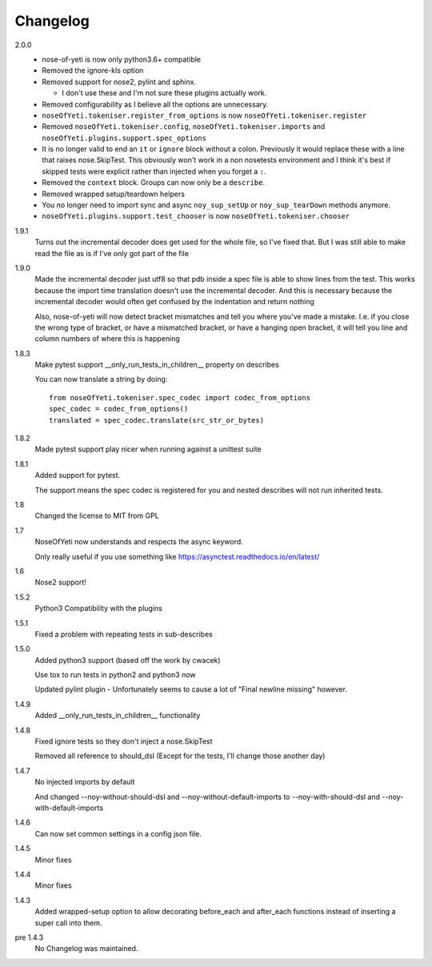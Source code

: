 .. _changelog:

Changelog
=========

2.0.0
    * nose-of-yeti is now only python3.6+ compatible
    * Removed the ignore-kls option
    * Removed support for nose2, pylint and sphinx.

      * I don't use these and I'm not sure these plugins actually work.

    * Removed configurability as I believe all the options are unnecessary.
    * ``noseOfYeti.tokeniser.register_from_options`` is now
      ``noseOfYeti.tokeniser.register``
    * Removed ``noseOfYeti.tokeniser.config``,
      ``noseOfYeti.tokeniser.imports`` and
      ``noseOfYeti.plugins.support.spec_options``
    * It is no longer valid to end an ``it`` or ``ignore`` block without a colon.
      Previously it would replace these with a line that raises nose.SkipTest.
      This obviously won't work in a non nosetests environment and I think it's
      best if skipped tests were explicit rather than injected when you forget
      a ``:``.
    * Removed the ``context`` block. Groups can now only be a ``describe``.
    * Removed wrapped setup/teardown helpers
    * You no longer need to import sync and async ``noy_sup_setUp`` or
      ``noy_sup_tearDown`` methods anymore.
    * ``noseOfYeti.plugins.support.test_chooser`` is now
      ``noseOfYeti.tokeniser.chooser``

1.9.1
    Turns out the incremental decoder does get used for the whole file, so I've
    fixed that. But I was still able to make read the file as is if I've only
    got part of the file

1.9.0
    Made the incremental decoder just utf8 so that pdb inside a spec file is able
    to show lines from the test. This works because the import time translation
    doesn't use the incremental decoder. And this is necessary because the
    incremental decoder would often get confused by the indentation and return
    nothing

    Also, nose-of-yeti will now detect bracket mismatches and tell you where
    you've made a mistake. I.e. if you close the wrong type of bracket, or have
    a mismatched bracket, or have a hanging open bracket, it will tell you line
    and column numbers of where this is happening

1.8.3
    Make pytest support __only_run_tests_in_children__ property on describes

    You can now translate a string by doing::

        from noseOfYeti.tokeniser.spec_codec import codec_from_options
        spec_codec = codec_from_options()
        translated = spec_codec.translate(src_str_or_bytes)

1.8.2
    Made pytest support play nicer when running against a unittest suite

1.8.1
    Added support for pytest.

    The support means the spec codec is registered for you and nested describes
    will not run inherited tests.

1.8
    Changed the license to MIT from GPL

1.7
    NoseOfYeti now understands and respects the async keyword.

    Only really useful if you use something like https://asynctest.readthedocs.io/en/latest/

1.6
    Nose2 support!

1.5.2
    Python3 Compatibility with the plugins

1.5.1
    Fixed a problem with repeating tests in sub-describes

1.5.0
    Added python3 support (based off the work by cwacek)

    Use tox to run tests in python2 and python3 now

    Updated pylint plugin - Unfortunately seems to cause a lot of
    "Final newline missing" however.

1.4.9
    Added __only_run_tests_in_children__ functionality

1.4.8
    Fixed ignore tests so they don't inject a nose.SkipTest

    Removed all reference to should_dsl (Except for the tests, I'll change
    those another day)

1.4.7
    No injected imports by default

    And changed --noy-without-should-dsl and --noy-without-default-imports to
    --noy-with-should-dsl and --noy-with-default-imports

1.4.6
    Can now set common settings in a config json file.

1.4.5
    Minor fixes

1.4.4
    Minor fixes

1.4.3
    Added wrapped-setup option to allow decorating before_each and after_each
    functions instead of inserting a super call into them.

pre 1.4.3
    No Changelog was maintained.
